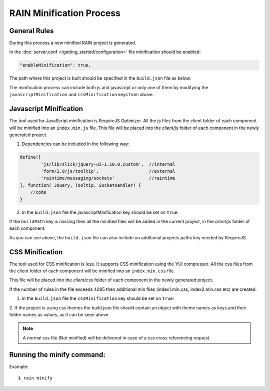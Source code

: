 =========================
RAIN Minification Process
=========================

-------------
General Rules
-------------

During this process a new minified RAIN project is generated.

In the :doc:`server.conf </getting_started/configuration>` file minification should be enabled:

.. code-block:: javascript

    "enableMinification": true,


The path where this project is built should be specified in the ``build.json`` file as below:

.. code-block:: javascript
    :linenos:

    {
        "buildPath": "../min/sprint",
        "additionalProjects": ["../rainjs"],
        "javascriptMinification": true,
        "cssMinification": false
    }

The minification process can include both js and javascript or only one of them by modifying the
``javascriptMinification`` and ``cssMinification`` keys from above.

-----------------------
Javascript Minification
-----------------------

The tool used for JavaScript minification is RequireJS Optimizer.
All the js files from the client folder of each component will be minified into
an ``index.min.js`` file.
This file will be placed into the `client/js` folder of each component in
the newly generated project.

1. Dependencies can be included in the following way:

.. code-block:: javascript

        define([
                'js/lib/slick/jquery-ui-1.10.0.custom',  //internal
                'form/2.0/js/tooltip',                   //external
                'raintime/messaging/sockets'             //raintime
        ], function( JQuery, Tooltip, SocketHandler) {
            //code
        }

2. In the ``build.json`` file the javascriptMinification key should be set on ``true``:

.. code-block:: javascript
    :linenos:

    {
            "buildPath": "../min/sprint",
            "additionalProjects": ["../rainjs"],
            "javascriptMinification": true,
            "cssMinification": true
    }

If the ``buildPath`` key is missing then all the minified files will be added in the current project,
in the `client/js` folder of each component.

As you can see above, the ``build.json`` file can also include
an additional projects paths key needed by RequireJS.


-----------------
CSS Minification
-----------------

The tool used for CSS minification is less. It supports CSS minification using the YUI compressor.
All the css files from the client folder of each component will be minified into
an ``index.min.css`` file.

This file will be placed into the `client/css` folder of each component in
the newly generated project.

If the number of rules in the file exceeds 4095 then
additional min files (index1.min.css, index2.min.css etc) are created.


1. In the ``build.json`` file the ``cssMinification`` key should be set on ``true``:

.. code-block:: javascript
    :linenos:

    {
        "buildPath": "../min/sprint",
        "additionalProjects": ["../rainjs"],
        "javascriptMinification": true,
        "cssMinification": true,
        "themes": {
                "diy": "diy",
                "cp": "cp"
        }
    }

2. If the project is using css themes the build.json file should contain
an object with theme names as keys and their folder names as values, as it can be seen above.

.. note::

    A normal css file (Not minified) will be delivered in case of a css cross referencing request.


---------------------------
Running the minify command:
---------------------------

Example::

    $ rain minify








